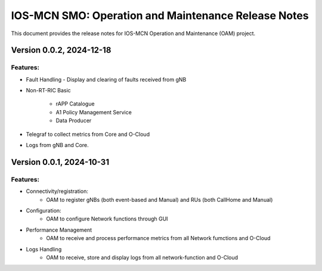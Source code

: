 .. This work is licensed under a Creative Commons Attribution 4.0 International License.
.. SPDX-License-Identifier: CC-BY-4.0


IOS-MCN SMO: Operation and Maintenance Release Notes
====================================================

This document provides the release notes for IOS-MCN Operation and Maintenance (OAM) project.

Version 0.0.2, 2024-12-18
-------------------------


Features:
*********

* Fault Handling - Display and clearing of faults received from gNB

* Non-RT-RIC Basic
  
    * rAPP Catalogue
    * A1 Policy Management Service
    * Data Producer

* Telegraf to collect metrics from Core and O-Cloud

* Logs from gNB and Core.
 

Version 0.0.1, 2024-10-31
-------------------------


Features:
*********

* Connectivity/registration:
      * OAM to register gNBs (both event-based and Manual) and RUs (both CallHome and Manual)
* Configuration:
     *  OAM to configure Network functions through GUI
* Performance Management
     * OAM to receive and process performance metrics from all Network fumctions and O-Cloud
* Logs Handling
     * OAM to receive, store and display logs from all network-function and O-Cloud
